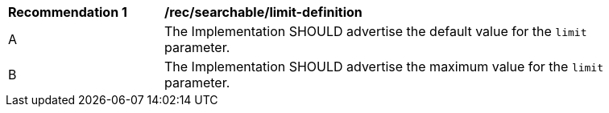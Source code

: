 [[rec_searchable_limit-default-maximum]]
[width="90%",cols="2,6a"]
|===
^|*Recommendation {counter:req-id}* |*/rec/searchable/limit-definition*
^|A |The Implementation SHOULD advertise the default value for the `limit` parameter.
^|B |The Implementation SHOULD advertise the maximum value for the `limit` parameter.
|===
